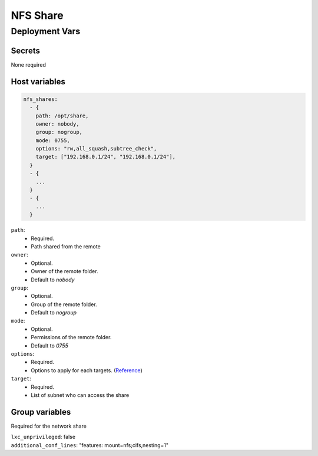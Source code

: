 NFS Share
=========

Deployment Vars
---------------

Secrets
*******

None required

Host variables
**************

.. code-block:: yaml

    nfs_shares:
      - {
        path: /opt/share,
        owner: nobody,
        group: nogroup,
        mode: 0755,
        options: "rw,all_squash,subtree_check",
        target: ["192.168.0.1/24", "192.168.0.1/24"],
      }
      - {
        ...
      }
      - {
        ...
      }


``path``: 
    * Required.
    * Path shared from the remote

``owner``: 
    * Optional.
    * Owner of the remote folder.
    * Default to `nobody`

``group``: 
    * Optional.
    * Group of the remote folder.
    * Default to `nogroup`

``mode``: 
    * Optional.
    * Permissions of the remote folder.
    * Default to `0755`

``options``: 
    * Required.
    * Options to apply for each targets. (`Reference <https://access.redhat.com/documentation/en-us/red_hat_enterprise_linux/5/html/deployment_guide/s1-nfs-server-config-exports>`_)

``target``: 
    * Required.
    * List of subnet who can access the share

Group variables
***************

Required for the network share

| ``lxc_unprivileged``: false
| ``additional_conf_lines``: "features: mount=nfs;cifs,nesting=1"
